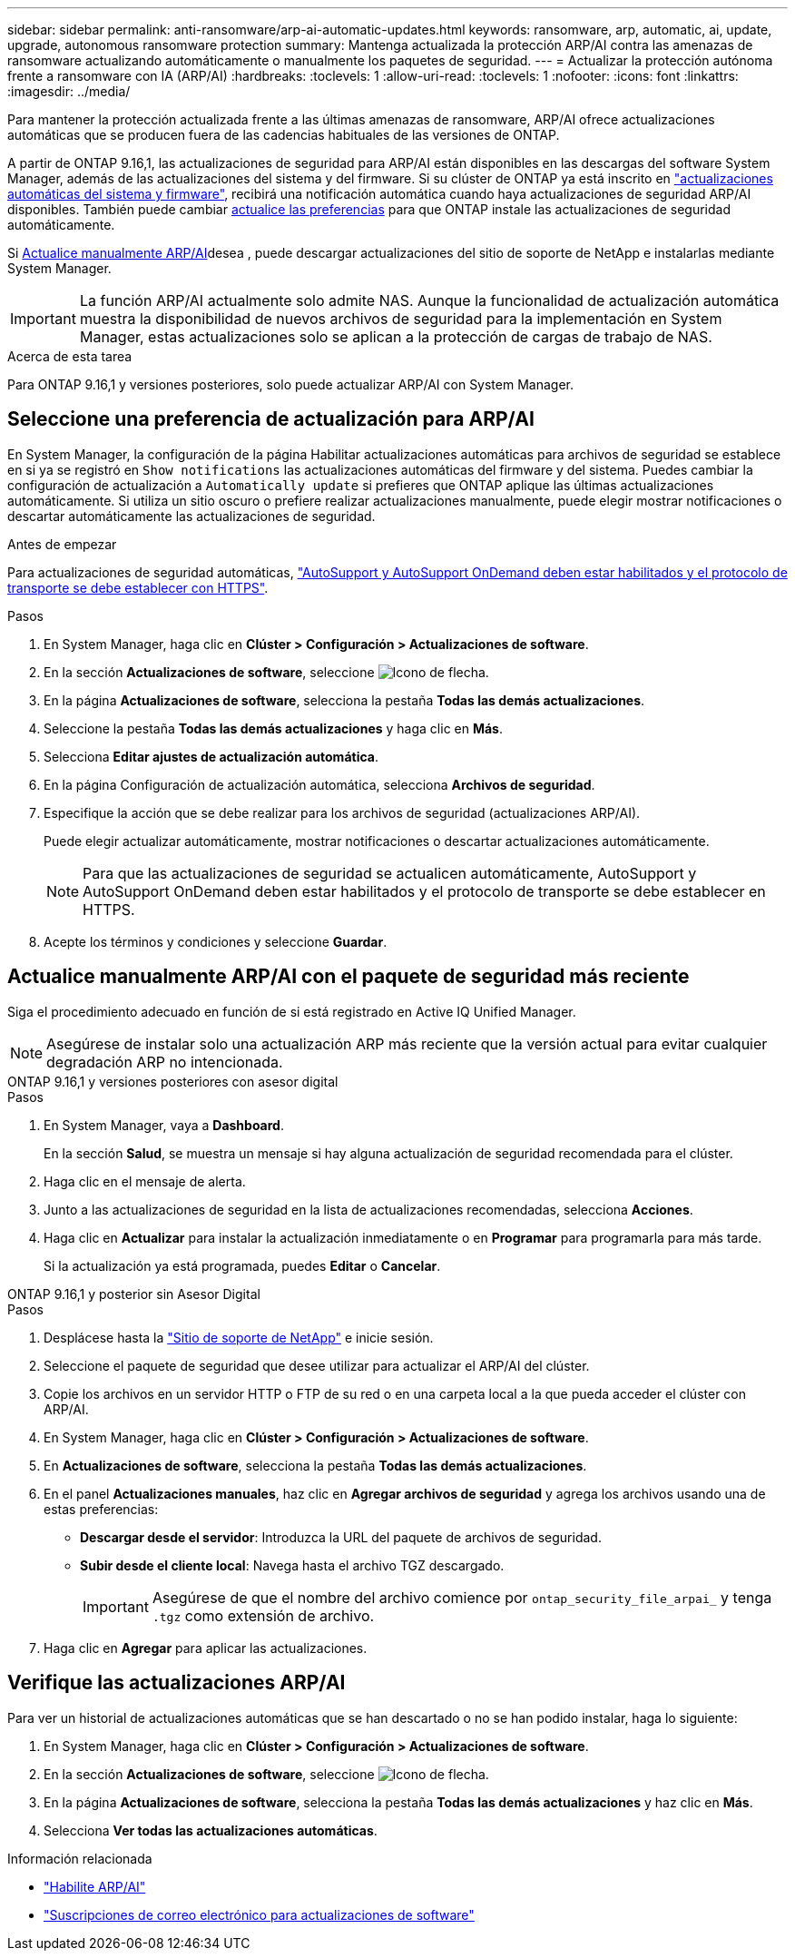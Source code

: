 ---
sidebar: sidebar 
permalink: anti-ransomware/arp-ai-automatic-updates.html 
keywords: ransomware, arp, automatic, ai, update, upgrade, autonomous ransomware protection 
summary: Mantenga actualizada la protección ARP/AI contra las amenazas de ransomware actualizando automáticamente o manualmente los paquetes de seguridad. 
---
= Actualizar la protección autónoma frente a ransomware con IA (ARP/AI)
:hardbreaks:
:toclevels: 1
:allow-uri-read: 
:toclevels: 1
:nofooter: 
:icons: font
:linkattrs: 
:imagesdir: ../media/


[role="lead"]
Para mantener la protección actualizada frente a las últimas amenazas de ransomware, ARP/AI ofrece actualizaciones automáticas que se producen fuera de las cadencias habituales de las versiones de ONTAP.

A partir de ONTAP 9.16,1, las actualizaciones de seguridad para ARP/AI están disponibles en las descargas del software System Manager, además de las actualizaciones del sistema y del firmware. Si su clúster de ONTAP ya está inscrito en link:../update/enable-automatic-updates-task.html["actualizaciones automáticas del sistema y firmware"], recibirá una notificación automática cuando haya actualizaciones de seguridad ARP/AI disponibles. También puede cambiar <<Seleccione una preferencia de actualización para ARP/AI,actualice las preferencias>> para que ONTAP instale las actualizaciones de seguridad automáticamente.

Si <<Actualice manualmente ARP/AI con el paquete de seguridad más reciente,Actualice manualmente ARP/AI>>desea , puede descargar actualizaciones del sitio de soporte de NetApp e instalarlas mediante System Manager.


IMPORTANT: La función ARP/AI actualmente solo admite NAS. Aunque la funcionalidad de actualización automática muestra la disponibilidad de nuevos archivos de seguridad para la implementación en System Manager, estas actualizaciones solo se aplican a la protección de cargas de trabajo de NAS.

.Acerca de esta tarea
Para ONTAP 9.16,1 y versiones posteriores, solo puede actualizar ARP/AI con System Manager.



== Seleccione una preferencia de actualización para ARP/AI

En System Manager, la configuración de la página Habilitar actualizaciones automáticas para archivos de seguridad se establece en si ya se registró en `Show notifications` las actualizaciones automáticas del firmware y del sistema. Puedes cambiar la configuración de actualización a `Automatically update` si prefieres que ONTAP aplique las últimas actualizaciones automáticamente. Si utiliza un sitio oscuro o prefiere realizar actualizaciones manualmente, puede elegir mostrar notificaciones o descartar automáticamente las actualizaciones de seguridad.

.Antes de empezar
Para actualizaciones de seguridad automáticas, https://docs.netapp.com/us-en/ontap/system-admin/setup-autosupport-task.html["AutoSupport y AutoSupport OnDemand deben estar habilitados y el protocolo de transporte se debe establecer con HTTPS"].

.Pasos
. En System Manager, haga clic en *Clúster > Configuración > Actualizaciones de software*.
. En la sección *Actualizaciones de software*, seleccione image:icon_arrow.gif["Icono de flecha"].
. En la página *Actualizaciones de software*, selecciona la pestaña *Todas las demás actualizaciones*.
. Seleccione la pestaña *Todas las demás actualizaciones* y haga clic en *Más*.
. Selecciona *Editar ajustes de actualización automática*.
. En la página Configuración de actualización automática, selecciona *Archivos de seguridad*.
. Especifique la acción que se debe realizar para los archivos de seguridad (actualizaciones ARP/AI).
+
Puede elegir actualizar automáticamente, mostrar notificaciones o descartar actualizaciones automáticamente.

+

NOTE: Para que las actualizaciones de seguridad se actualicen automáticamente, AutoSupport y AutoSupport OnDemand deben estar habilitados y el protocolo de transporte se debe establecer en HTTPS.

. Acepte los términos y condiciones y seleccione *Guardar*.




== Actualice manualmente ARP/AI con el paquete de seguridad más reciente

Siga el procedimiento adecuado en función de si está registrado en Active IQ Unified Manager.


NOTE: Asegúrese de instalar solo una actualización ARP más reciente que la versión actual para evitar cualquier degradación ARP no intencionada.

[role="tabbed-block"]
====
.ONTAP 9.16,1 y versiones posteriores con asesor digital
--
.Pasos
. En System Manager, vaya a *Dashboard*.
+
En la sección *Salud*, se muestra un mensaje si hay alguna actualización de seguridad recomendada para el clúster.

. Haga clic en el mensaje de alerta.
. Junto a las actualizaciones de seguridad en la lista de actualizaciones recomendadas, selecciona *Acciones*.
. Haga clic en *Actualizar* para instalar la actualización inmediatamente o en *Programar* para programarla para más tarde.
+
Si la actualización ya está programada, puedes *Editar* o *Cancelar*.



--
.ONTAP 9.16,1 y posterior sin Asesor Digital
--
.Pasos
. Desplácese hasta la link:https://mysupport.netapp.com/site/downloads["Sitio de soporte de NetApp"^] e inicie sesión.
. Seleccione el paquete de seguridad que desee utilizar para actualizar el ARP/AI del clúster.
. Copie los archivos en un servidor HTTP o FTP de su red o en una carpeta local a la que pueda acceder el clúster con ARP/AI.
. En System Manager, haga clic en *Clúster > Configuración > Actualizaciones de software*.
. En *Actualizaciones de software*, selecciona la pestaña *Todas las demás actualizaciones*.
. En el panel *Actualizaciones manuales*, haz clic en *Agregar archivos de seguridad* y agrega los archivos usando una de estas preferencias:
+
** *Descargar desde el servidor*: Introduzca la URL del paquete de archivos de seguridad.
** *Subir desde el cliente local*: Navega hasta el archivo TGZ descargado.
+

IMPORTANT: Asegúrese de que el nombre del archivo comience por `ontap_security_file_arpai_` y tenga `.tgz` como extensión de archivo.



. Haga clic en *Agregar* para aplicar las actualizaciones.


--
====


== Verifique las actualizaciones ARP/AI

Para ver un historial de actualizaciones automáticas que se han descartado o no se han podido instalar, haga lo siguiente:

. En System Manager, haga clic en *Clúster > Configuración > Actualizaciones de software*.
. En la sección *Actualizaciones de software*, seleccione image:icon_arrow.gif["Icono de flecha"].
. En la página *Actualizaciones de software*, selecciona la pestaña *Todas las demás actualizaciones* y haz clic en *Más*.
. Selecciona *Ver todas las actualizaciones automáticas*.


.Información relacionada
* link:enable-arp-ai-with-au.html["Habilite ARP/AI"]
* https://mysupport.netapp.com/site/user/email-subscription["Suscripciones de correo electrónico para actualizaciones de software"^]

